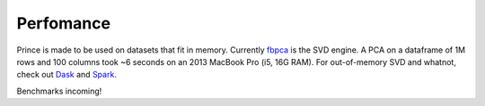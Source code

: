 ==========
Perfomance
==========

Prince is made to be used on datasets that fit in memory. Currently `fbpca <https://github.com/facebook/fbpca>`_ is the SVD engine. A PCA on a dataframe of 1M rows and 100 columns took ~6 seconds on an 2013 MacBook Pro (i5, 16G RAM). For out-of-memory SVD and whatnot, check out `Dask <http://dask.pydata.org/en/latest/array-api.html#dask.array.linalg.svd_compressed>`_ and `Spark <https://spark.apache.org/docs/1.2.0/mllib-dimensionality-reduction.html>`_.

Benchmarks incoming!
